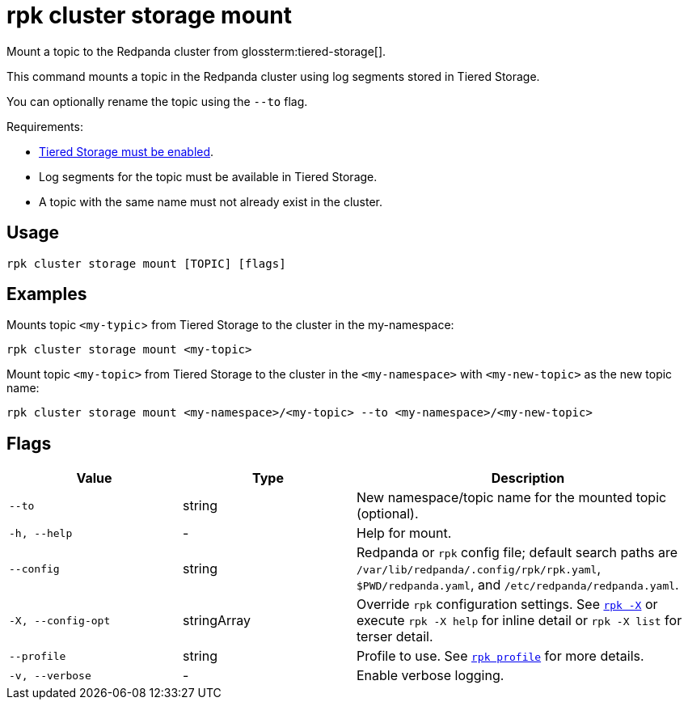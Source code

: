 = rpk cluster storage mount
// tag::single-source[]

Mount a topic to the Redpanda cluster from glossterm:tiered-storage[].

This command mounts a topic in the Redpanda cluster using log segments stored in Tiered Storage. 

You can optionally rename the topic using the `--to` flag.

Requirements:

ifndef::env-cloud[]
- xref:manage:tiered-storage.adoc#enable-tiered-storage[Tiered Storage must be enabled].
endif::[]

- Log segments for the topic must be available in Tiered Storage.

- A topic with the same name must not already exist in the cluster.

== Usage

[,bash]
----
rpk cluster storage mount [TOPIC] [flags]
----


== Examples

Mounts topic `<my-typic`> from Tiered Storage to the cluster in the my-namespace:

[,bash]
----
rpk cluster storage mount <my-topic>
----


Mount topic `<my-topic>` from Tiered Storage to the cluster in the `<my-namespace>` with `<my-new-topic>` as the new topic name:

[,bash]
----
rpk cluster storage mount <my-namespace>/<my-topic> --to <my-namespace>/<my-new-topic>
----

== Flags

[cols="1m,1a,2a"]
|===
|*Value* |*Type* |*Description*

|--to |string |New namespace/topic name for the mounted topic (optional).

|-h, --help |- |Help for mount.

|--config |string |Redpanda or `rpk` config file; default search paths are `/var/lib/redpanda/.config/rpk/rpk.yaml`, `$PWD/redpanda.yaml`, and `/etc/redpanda/redpanda.yaml`.

|-X, --config-opt |stringArray |Override `rpk` configuration settings. See xref:reference:rpk/rpk-x-options.adoc[`rpk -X`] or execute `rpk -X help` for inline detail or `rpk -X list` for terser detail.

|--profile |string |Profile to use. See xref:reference:rpk/rpk-profile.adoc[`rpk profile`] for more details.

|-v, --verbose |- |Enable verbose logging.
|===

// end::single-source[]